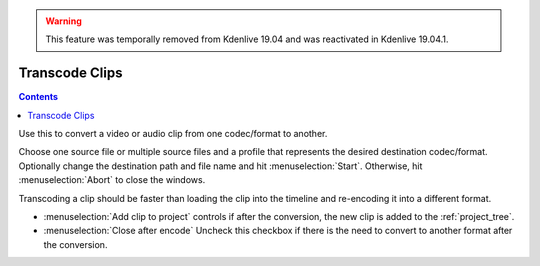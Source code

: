.. metadata-placeholder

   :authors: - Claus Christensen
             - Yuri Chornoivan
             - Ttguy (https://userbase.kde.org/User:Ttguy)
             - Bushuev (https://userbase.kde.org/User:Bushuev)
             - Carl Schwan <carl@carlschwan.eu>

   :license: Creative Commons License SA 4.0

.. _transcode_clips:




.. warning::

  This feature was temporally removed from Kdenlive 19.04 and was reactivated in Kdenlive 19.04.1.


Transcode Clips
===============

.. contents::




.. image:: /images/Transcode.png
  :align: center
  :width: 300px


Use this to convert a video or audio clip from one codec/format to another. 


Choose one source file or multiple source files and a profile that represents the desired destination codec/format. Optionally change the destination path and file name and hit :menuselection:`Start`. Otherwise, hit :menuselection:`Abort` to close the windows.


Transcoding a clip should be faster than loading the clip into the timeline and re-encoding it into a different format.


* :menuselection:`Add clip to project` controls if after the conversion, the new clip is added to the :ref:`project_tree`.


* :menuselection:`Close after encode` Uncheck this checkbox if there is the need to convert to another format after the conversion.


